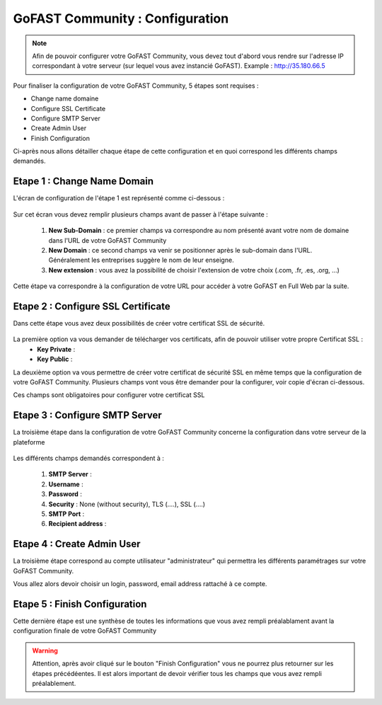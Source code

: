================================
GoFAST Community : Configuration
================================

.. figure:: /media-guide/Logo-Community.png
   :alt: 

.. note:: Afin de pouvoir configurer votre GoFAST Community, vous devez tout d'abord vous rendre sur l'adresse IP correspondant à votre serveur (sur lequel vous avez instancié GoFAST). 
          Example : http://35.180.66.5

Pour finaliser la configuration de votre GoFAST Community, 5 étapes sont requises : 

* Change name domaine
* Configure SSL Certificate
* Configure SMTP Server
* Create Admin User
* Finish Configuration 

Ci-après nous allons détailler chaque étape de cette configuration et en quoi correspond les différents champs demandés. 


Etape 1 : Change Name Domain 
-------------------

L'écran de configuration de l'étape 1 est représenté comme ci-dessous : 

.. figure:: /media-guide/Change-Name-Domaine.png 

Sur cet écran vous devez remplir plusieurs champs avant de passer à l'étape suivante : 

   1. **New Sub-Domain** : ce premier champs va correspondre au nom présenté avant votre nom de domaine dans l'URL de votre GoFAST Community
   2. **New Domain** : ce second champs va venir se positionner après le sub-domain dans l'URL. Généralement les entreprises suggère le nom de leur enseigne. 
   3. **New extension** : vous avez la possibilité de choisir l'extension de votre choix (.com, .fr, .es, .org, ...) 

Cette étape va correspondre à la configuration de votre URL pour accéder à votre GoFAST en Full Web par la suite. 


Etape 2 : Configure SSL Certificate 
-----------------------------------

Dans cette étape vous avez deux possibilités de créer votre certificat SSL de sécurité.

.. figure:: /media-guide/Configure-SSL-1.png 
   :alt: 

La première option va vous demander de télécharger vos certificats, afin de pouvoir utiliser votre propre Certificat SSL :
  - **Key Private** :
  - **Key Public** :

La deuxième option va vous permettre de créer votre certificat de sécurité SSL en même temps que la configuration de votre GoFAST Community. 
Plusieurs champs vont vous être demander pour la configurer, voir copie d'écran ci-dessous.

Ces champs sont obligatoires pour configurer votre certificat SSL

.. figure:: /media-guide/Configure-SSL-1-modified.png 
   :alt:
   
.. figure:: /media-guide/Configure-SSL-Certificate-2.png
   :alt: 
      
   1. **Country**
   2. **State or Province**
   3. **City**
   4. **Company** 
   5. **Organization unit** : Correspond à votre département 
   6. **Web site name**
   7. **E-mail address** 



Etape 3 : Configure SMTP Server 
-------------------------------

La troisième étape dans la configuration de votre GoFAST Community concerne la configuration dans votre serveur de la plateforme 

.. figure:: /media-guide/Configure-SMTP-1.png
   :alt:
   
.. figure:: /media-guide/Configure-SMTP-2.png
   :alt: 
   
Les différents champs demandés correspondent à : 

   1. **SMTP Server** :  
   2. **Username** : 
   3. **Password** : 
   4. **Security** : None (without security), TLS (....), SSL (....)
   5. **SMTP Port** : 
   6. **Recipient address** : 


Etape 4 : Create Admin User
---------------------------

La troisième étape correspond au compte utilisateur "administrateur" qui permettra les différents paramétrages sur votre GoFAST Community. 

Vous allez alors devoir choisir un login, password, email address rattaché à ce compte. 

.. figure:: /media-guide/Create-Admin-User-1.png
   :alt:
   
.. figure:: /media-guide/Create-Admin-User-2.png
   :alt:



Etape 5 : Finish Configuration 
------------------------------

Cette dernière étape est une synthèse de toutes les informations que vous avez rempli préalablament avant la configuration finale de votre GoFAST Community 

.. WARNING :: 
   Attention, après avoir cliqué sur le bouton "Finish Configuration" vous ne pourrez plus retourner sur les étapes précédéentes. Il est alors important de devoir vérifier tous les champs que vous avez rempli préalablement. 

.. figure:: /media-guide/Finish-Configuration-Community.png
   :alt: 
   


   
